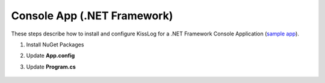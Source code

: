 Console App (.NET Framework)
==============================

These steps describe how to install and configure KissLog for a .NET Framework Console Application (`sample app <https://github.com/KissLog-net/KissLog.Sdk/tree/master/testApps/ConsoleApp_NetFramework>`_).

1. Install NuGet Packages

.. code-block:: none
    :caption: Package Manager Console

    PM> Install-Package KissLog
    PM> Install-Package KissLog.CloudListeners

2. Update **App.config**

.. code-block:: xml
    :caption: App.config

    <configuration>
        <appSettings>
            <add key="KissLog.OrganizationId" value="_OrganizationId_" />
            <add key="KissLog.ApplicationId" value="_ApplicationId_" />
            <add key="KissLog.ApiUrl" value="https://api.kisslog.net" />
        </appSettings>
    </configuration>

3. Update **Program.cs**

.. code-block:: c#
    :caption: Program.cs
    :linenos:
    :emphasize-lines: 1-3,11,13,15,23

    using KissLog;
    using KissLog.CloudListeners.Auth;
    using KissLog.CloudListeners.RequestLogsListener;

    namespace ConsoleApp_NetFramework
    {
        class Program
        {
            static void Main(string[] args)
            {
                Logger.SetFactory(new LoggerFactory(new Logger(url: "ConsoleApp/Main")));

                ConfigureKissLog();

                IKLogger logger = Logger.Factory.Get();

                logger.Trace("Trace log");
                logger.Debug("Debug log");
                logger.Info("Information log");

                // notify the listeners
                var loggers = Logger.Factory.GetAll();
                Logger.NotifyListeners(loggers);
            }

            static void ConfigureKissLog()
            {
                KissLogConfiguration.InternalLog = (message) =>
                {
                    Debug.WriteLine(message);
                };

                KissLogConfiguration.Listeners
                    .Add(new RequestLogsApiListener(new Application(ConfigurationManager.AppSettings["KissLog.OrganizationId"], ConfigurationManager.AppSettings["KissLog.ApplicationId"]))
                    {
                        ApiUrl = ConfigurationManager.AppSettings["KissLog.ApiUrl"],
                        UseAsync = false
                    });
            }
        }
    }

.. figure:: images/KissLog-NetFramework-ConsoleApp.png
   :alt: Console App (.NET Framework)
   :align: center

